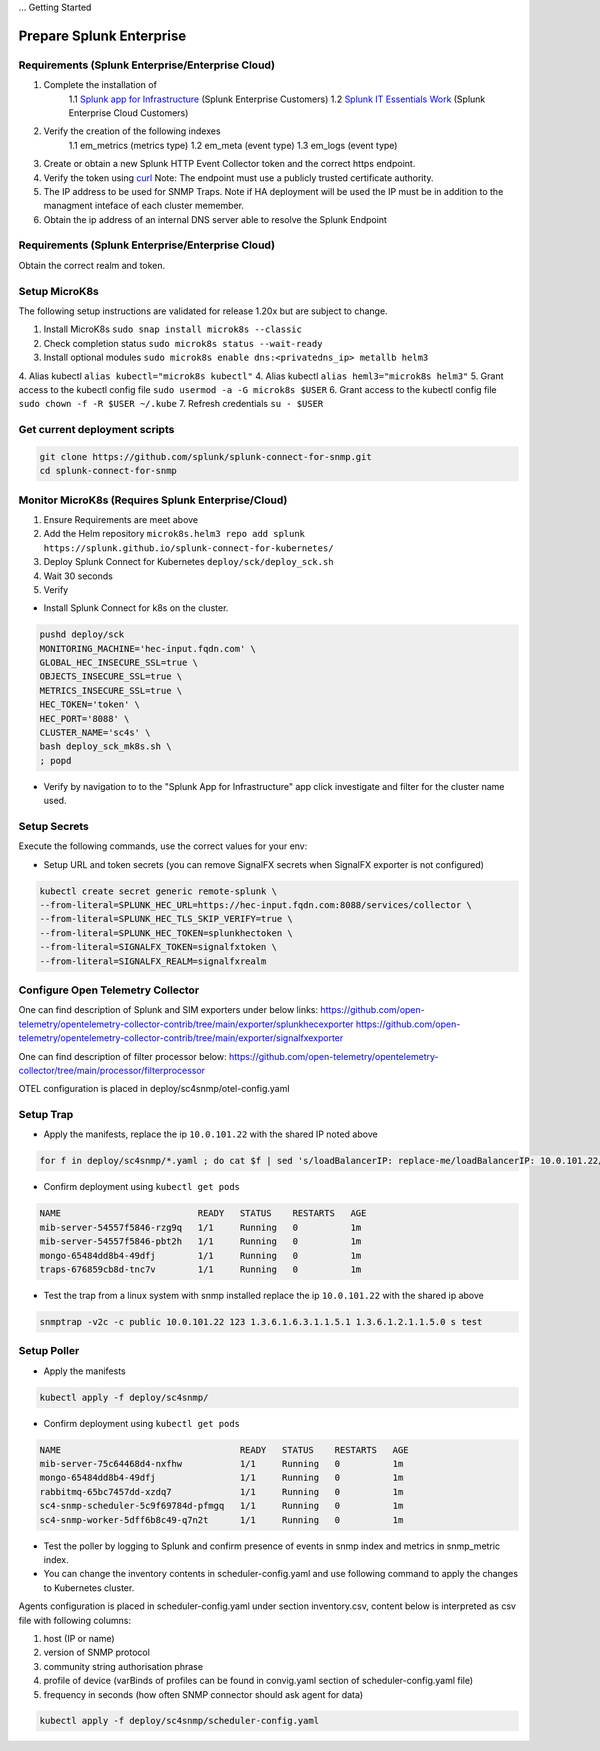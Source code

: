 ... Getting Started

Prepare Splunk Enterprise
===================================================

Requirements (Splunk Enterprise/Enterprise Cloud)
---------------------------------------------------

1. Complete the installation of 
    1.1 `Splunk app for Infrastructure <https://docs.splunk.com/Documentation/InfraApp/latest/Install/About>`_ (Splunk Enterprise Customers)
    1.2 `Splunk IT Essentials Work <https://docs.splunk.com/Documentation/ITE/latest/Work/Overview>`_ (Splunk Enterprise Cloud Customers)
2. Verify the creation of the following indexes
    1.1 em_metrics (metrics type)
    1.2 em_meta (event type)
    1.3 em_logs (event type)
3. Create or obtain a new Splunk HTTP Event Collector token and the correct https endpoint.
4. Verify the token using `curl <https://docs.splunk.com/Documentation/Splunk/8.1.3/Data/FormateventsforHTTPEventCollector>`_ Note: The endpoint must use a publicly trusted certificate authority.
5. The IP address to be used for SNMP Traps. Note if HA deployment will be used the IP must be in addition to the managment inteface of each cluster memember.
6. Obtain the ip address of an internal DNS server able to resolve the Splunk Endpoint

Requirements (Splunk Enterprise/Enterprise Cloud)
---------------------------------------------------

Obtain the correct realm and token.

Setup MicroK8s
---------------------------------------------------

The following setup instructions are validated for release 1.20x but are subject to change.

1. Install MicroK8s ``sudo snap install microk8s --classic``
2. Check completion status ``sudo microk8s status --wait-ready``
3. Install optional modules ``sudo microk8s enable dns:<privatedns_ip> metallb helm3``
4. Alias kubectl ``alias kubectl="microk8s kubectl"``
4. Alias kubectl ``alias heml3="microk8s helm3"``
5. Grant access to the kubectl config file ``sudo usermod -a -G microk8s $USER``
6. Grant access to the kubectl config file ``sudo chown -f -R $USER ~/.kube``
7. Refresh credentials ``su - $USER``

Get current deployment scripts
---------------------------------------------------

.. code-block:: bash

   git clone https://github.com/splunk/splunk-connect-for-snmp.git
   cd splunk-connect-for-snmp

Monitor MicroK8s (Requires Splunk Enterprise/Cloud)
---------------------------------------------------

1. Ensure Requirements are meet above
2. Add the Helm repository ``microk8s.helm3 repo add splunk https://splunk.github.io/splunk-connect-for-kubernetes/``
3. Deploy Splunk Connect for Kubernetes ``deploy/sck/deploy_sck.sh``
4. Wait 30 seconds
5. Verify 






* Install Splunk Connect for k8s on the cluster. 

.. code-block:: bash

    pushd deploy/sck
    MONITORING_MACHINE='hec-input.fqdn.com' \
    GLOBAL_HEC_INSECURE_SSL=true \
    OBJECTS_INSECURE_SSL=true \
    METRICS_INSECURE_SSL=true \
    HEC_TOKEN='token' \
    HEC_PORT='8088' \
    CLUSTER_NAME='sc4s' \
    bash deploy_sck_mk8s.sh \
    ; popd

* Verify by navigation to to the "Splunk App for Infrastructure" app click investigate and filter for the cluster name used.

Setup Secrets
---------------------------------------------------

Execute the following commands, use the correct values for your env:

* Setup URL and token secrets (you can remove SignalFX secrets when SignalFX exporter is not configured)

.. code-block:: bash

   kubectl create secret generic remote-splunk \
   --from-literal=SPLUNK_HEC_URL=https://hec-input.fqdn.com:8088/services/collector \
   --from-literal=SPLUNK_HEC_TLS_SKIP_VERIFY=true \
   --from-literal=SPLUNK_HEC_TOKEN=splunkhectoken \
   --from-literal=SIGNALFX_TOKEN=signalfxtoken \
   --from-literal=SIGNALFX_REALM=signalfxrealm


Configure Open Telemetry Collector
---------------------------------------------------

One can find description of Splunk and SIM exporters under below links:
https://github.com/open-telemetry/opentelemetry-collector-contrib/tree/main/exporter/splunkhecexporter
https://github.com/open-telemetry/opentelemetry-collector-contrib/tree/main/exporter/signalfxexporter

One can find description of filter processor below:
https://github.com/open-telemetry/opentelemetry-collector/tree/main/processor/filterprocessor

OTEL configuration is placed in deploy/sc4snmp/otel-config.yaml

Setup Trap
---------------------------------------------------
* Apply the manifests, replace the ip ``10.0.101.22`` with the shared IP noted above

.. code-block:: bash

    for f in deploy/sc4snmp/*.yaml ; do cat $f | sed 's/loadBalancerIP: replace-me/loadBalancerIP: 10.0.101.22/' | kubectl apply -f - ; done

* Confirm deployment using ``kubectl get pods``

.. code-block:: bash

    NAME                          READY   STATUS    RESTARTS   AGE
    mib-server-54557f5846-rzg9q   1/1     Running   0          1m
    mib-server-54557f5846-pbt2h   1/1     Running   0          1m
    mongo-65484dd8b4-49dfj        1/1     Running   0          1m
    traps-676859cb8d-tnc7v        1/1     Running   0          1m

* Test the trap from a linux system with snmp installed replace the ip ``10.0.101.22`` with the shared ip above

.. code-block:: bash

    snmptrap -v2c -c public 10.0.101.22 123 1.3.6.1.6.3.1.1.5.1 1.3.6.1.2.1.1.5.0 s test

Setup Poller
---------------------------------------------------

* Apply the manifests

.. code-block:: bash

    kubectl apply -f deploy/sc4snmp/

* Confirm deployment using ``kubectl get pods``

.. code-block:: bash

    NAME                                  READY   STATUS    RESTARTS   AGE
    mib-server-75c64468d4-nxfhw           1/1     Running   0          1m
    mongo-65484dd8b4-49dfj                1/1     Running   0          1m
    rabbitmq-65bc7457dd-xzdq7             1/1     Running   0          1m
    sc4-snmp-scheduler-5c9f69784d-pfmgq   1/1     Running   0          1m
    sc4-snmp-worker-5dff6b8c49-q7n2t      1/1     Running   0          1m

* Test the poller by logging to Splunk and confirm presence of events in snmp index and metrics in snmp_metric index.

* You can change the inventory contents in scheduler-config.yaml and use following command to apply the changes to Kubernetes cluster.
Agents configuration is placed in scheduler-config.yaml under section inventory.csv, content below is interpreted as csv file
with following columns:

1. host (IP or name)
2. version of SNMP protocol
3. community string authorisation phrase
4. profile of device (varBinds of profiles can be found in convig.yaml section of scheduler-config.yaml file)
5. frequency in seconds (how often SNMP connector should ask agent for data)


.. code-block:: bash

    kubectl apply -f deploy/sc4snmp/scheduler-config.yaml